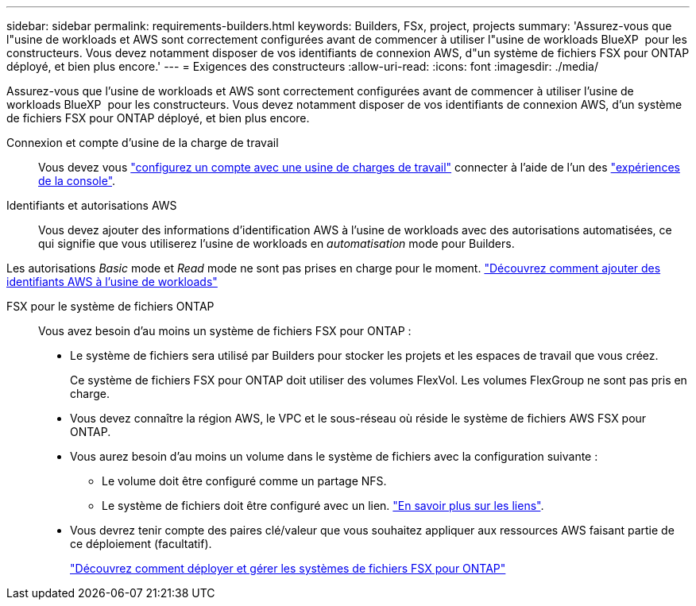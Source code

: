 ---
sidebar: sidebar 
permalink: requirements-builders.html 
keywords: Builders, FSx, project, projects 
summary: 'Assurez-vous que l"usine de workloads et AWS sont correctement configurées avant de commencer à utiliser l"usine de workloads BlueXP  pour les constructeurs. Vous devez notamment disposer de vos identifiants de connexion AWS, d"un système de fichiers FSX pour ONTAP déployé, et bien plus encore.' 
---
= Exigences des constructeurs
:allow-uri-read: 
:icons: font
:imagesdir: ./media/


[role="lead"]
Assurez-vous que l'usine de workloads et AWS sont correctement configurées avant de commencer à utiliser l'usine de workloads BlueXP  pour les constructeurs. Vous devez notamment disposer de vos identifiants de connexion AWS, d'un système de fichiers FSX pour ONTAP déployé, et bien plus encore.

Connexion et compte d'usine de la charge de travail:: Vous devez vous https://docs.netapp.com/us-en/workload-setup-admin/sign-up-saas.html["configurez un compte avec une usine de charges de travail"^] connecter à l'aide de l'un des https://docs.netapp.com/us-en/workload-setup-admin/console-experiences.html["expériences de la console"^].
Identifiants et autorisations AWS:: Vous devez ajouter des informations d'identification AWS à l'usine de workloads avec des autorisations automatisées, ce qui signifie que vous utiliserez l'usine de workloads en _automatisation_ mode pour Builders.


Les autorisations _Basic_ mode et _Read_ mode ne sont pas prises en charge pour le moment. https://docs.netapp.com/us-en/workload-setup-admin/add-credentials.html["Découvrez comment ajouter des identifiants AWS à l'usine de workloads"^]

FSX pour le système de fichiers ONTAP:: Vous avez besoin d'au moins un système de fichiers FSX pour ONTAP :
+
--
* Le système de fichiers sera utilisé par Builders pour stocker les projets et les espaces de travail que vous créez.
+
Ce système de fichiers FSX pour ONTAP doit utiliser des volumes FlexVol. Les volumes FlexGroup ne sont pas pris en charge.

* Vous devez connaître la région AWS, le VPC et le sous-réseau où réside le système de fichiers AWS FSX pour ONTAP.
* Vous aurez besoin d'au moins un volume dans le système de fichiers avec la configuration suivante :
+
** Le volume doit être configuré comme un partage NFS.
** Le système de fichiers doit être configuré avec un lien. https://docs.netapp.com/us-en/workload-fsx-ontap/links-overview.html["En savoir plus sur les liens"^].


* Vous devrez tenir compte des paires clé/valeur que vous souhaitez appliquer aux ressources AWS faisant partie de ce déploiement (facultatif).
+
https://docs.netapp.com/us-en/workload-fsx-ontap/create-file-system.html["Découvrez comment déployer et gérer les systèmes de fichiers FSX pour ONTAP"^]



--

